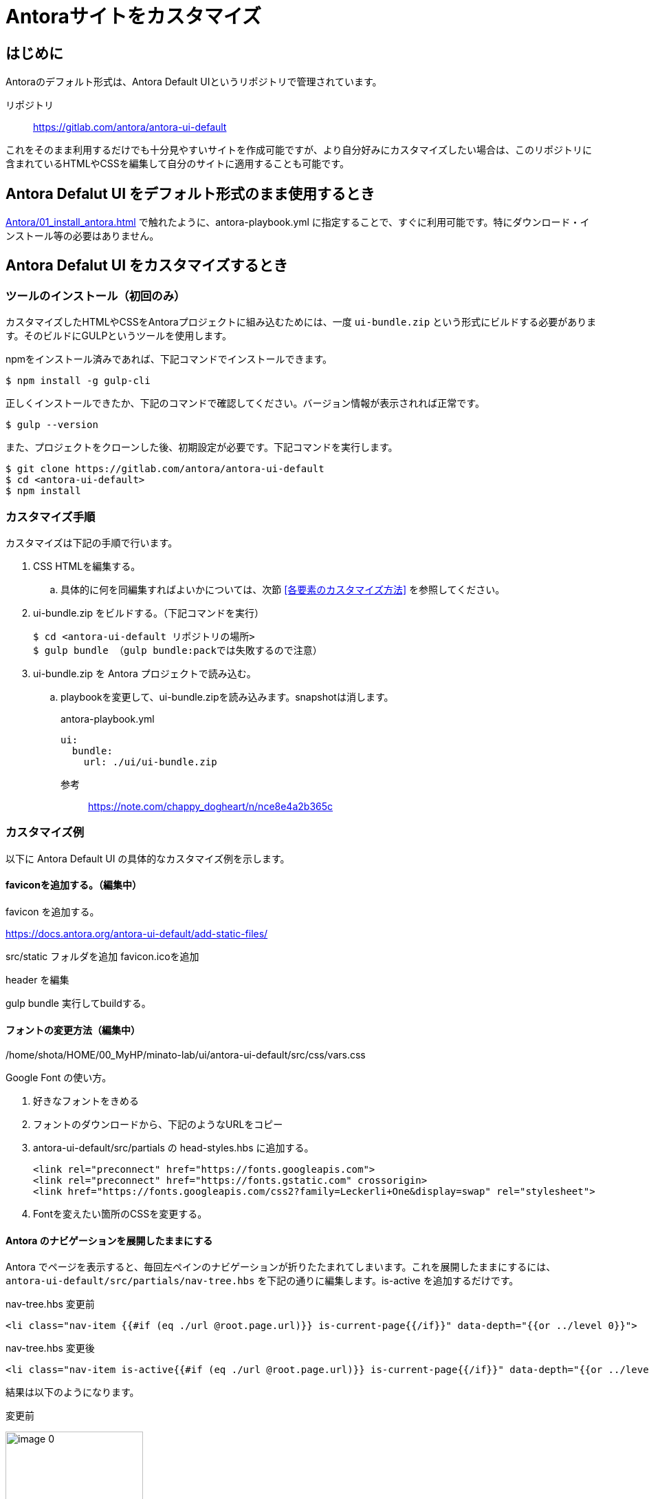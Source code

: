 = Antoraサイトをカスタマイズ

== はじめに

Antoraのデフォルト形式は、Antora Default UIというリポジトリで管理されています。

リポジトリ:: https://gitlab.com/antora/antora-ui-default

これをそのまま利用するだけでも十分見やすいサイトを作成可能ですが、より自分好みにカスタマイズしたい場合は、このリポジトリに含まれているHTMLやCSSを編集して自分のサイトに適用することも可能です。



== Antora Defalut UI をデフォルト形式のまま使用するとき

xref:Antora/01_install_antora.adoc[] で触れたように、antora-playbook.yml に指定することで、すぐに利用可能です。特にダウンロード・インストール等の必要はありません。



== Antora Defalut UI をカスタマイズするとき

=== ツールのインストール（初回のみ）

カスタマイズしたHTMLやCSSをAntoraプロジェクトに組み込むためには、一度 `ui-bundle.zip` という形式にビルドする必要があります。そのビルドにGULPというツールを使用します。

npmをインストール済みであれば、下記コマンドでインストールできます。

[,bash]
----
$ npm install -g gulp-cli
----

正しくインストールできたか、下記のコマンドで確認してください。バージョン情報が表示されれば正常です。

[,bash]
----
$ gulp --version
----

また、プロジェクトをクローンした後、初期設定が必要です。下記コマンドを実行します。

[,bash]
----
$ git clone https://gitlab.com/antora/antora-ui-default
$ cd <antora-ui-default>
$ npm install
----




=== カスタマイズ手順

カスタマイズは下記の手順で行います。

. CSS HTMLを編集する。
.. 具体的に何を同編集すればよいかについては、次節 <<各要素のカスタマイズ方法>> を参照してください。
. ui-bundle.zip をビルドする。（下記コマンドを実行） 
+
[source,bash]
----
$ cd <antora-ui-default リポジトリの場所>
$ gulp bundle （gulp bundle:packでは失敗するので注意）
----
. ui-bundle.zip を Antora プロジェクトで読み込む。
.. playbookを変更して、ui-bundle.zipを読み込みます。snapshotは消します。
+
.antora-playbook.yml
[source,yaml]
----
ui:
  bundle:
    url: ./ui/ui-bundle.zip
----




参考::
https://note.com/chappy_dogheart/n/nce8e4a2b365c


=== カスタマイズ例

以下に Antora Default UI の具体的なカスタマイズ例を示します。

==== faviconを追加する。（編集中）

favicon を追加する。

https://docs.antora.org/antora-ui-default/add-static-files/

src/static フォルダを追加
favicon.icoを追加

header を編集

gulp bundle
実行してbuildする。

==== フォントの変更方法（編集中）
/home/shota/HOME/00_MyHP/minato-lab/ui/antora-ui-default/src/css/vars.css

Google Font の使い方。

. 好きなフォントをきめる
. フォントのダウンロードから、下記のようなURLをコピー
. antora-ui-default/src/partials の head-styles.hbs に追加する。

    <link rel="preconnect" href="https://fonts.googleapis.com">
    <link rel="preconnect" href="https://fonts.gstatic.com" crossorigin>
    <link href="https://fonts.googleapis.com/css2?family=Leckerli+One&display=swap" rel="stylesheet">

. Fontを変えたい箇所のCSSを変更する。




==== Antora のナビゲーションを展開したままにする

Antora でページを表示すると、毎回左ペインのナビゲーションが折りたたまれてしまいます。これを展開したままにするには、 `antora-ui-default/src/partials/nav-tree.hbs` を下記の通りに編集します。is-active を追加するだけです。

.nav-tree.hbs 変更前
[source,html]
----
<li class="nav-item {{#if (eq ./url @root.page.url)}} is-current-page{{/if}}" data-depth="{{or ../level 0}}">
----

.nav-tree.hbs 変更後
[source,html]
----
<li class="nav-item is-active{{#if (eq ./url @root.page.url)}} is-current-page{{/if}}" data-depth="{{or ../level 0}}">
----

結果は以下のようになります。

.変更前
image:Antora/image_0.png[width=200]

.変更後
image:Antora/image_1.png[width=200]

参考:: https://stackoverflow.com/questions/75671620/antora-keep-navigation-menu-expanded-while-clicking-any-of-the-items-in-the-me